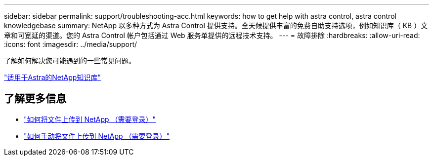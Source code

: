 ---
sidebar: sidebar 
permalink: support/troubleshooting-acc.html 
keywords: how to get help with astra control, astra control knowledgebase 
summary: NetApp 以多种方式为 Astra Control 提供支持。全天候提供丰富的免费自助支持选项，例如知识库（ KB ）文章和可宽延的渠道。您的 Astra Control 帐户包括通过 Web 服务单提供的远程技术支持。 
---
= 故障排除
:hardbreaks:
:allow-uri-read: 
:icons: font
:imagesdir: ../media/support/


[role="lead"]
了解如何解决您可能遇到的一些常见问题。

https://kb.netapp.com/Cloud/Astra/Control["适用于Astra的NetApp知识库"^]

[discrete]
== 了解更多信息

* https://kb.netapp.com/Advice_and_Troubleshooting/Miscellaneous/How_to_upload_a_file_to_NetApp["如何将文件上传到 NetApp （需要登录）"^]
* https://kb.netapp.com/Advice_and_Troubleshooting/Data_Storage_Software/ONTAP_OS/How_to_manually_upload_AutoSupport_messages_to_NetApp_in_ONTAP_9["如何手动将文件上传到 NetApp （需要登录）"^]


